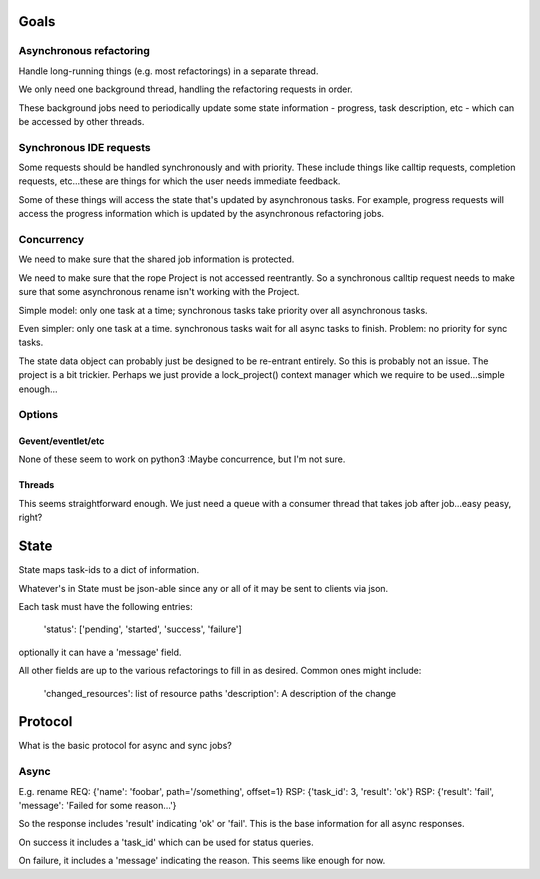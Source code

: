 Goals
=====

Asynchronous refactoring
------------------------

Handle long-running things (e.g. most refactorings) in a separate thread.

We only need one background thread, handling the refactoring requests
in order.

These background jobs need to periodically update some state
information - progress, task description, etc - which can be accessed
by other threads.

Synchronous IDE requests
------------------------

Some requests should be handled synchronously and with priority. These
include things like calltip requests, completion requests, etc...these
are things for which the user needs immediate feedback.

Some of these things will access the state that's updated by
asynchronous tasks. For example, progress requests will access the
progress information which is updated by the asynchronous refactoring jobs.

Concurrency
-----------

We need to make sure that the shared job information is protected.

We need to make sure that the rope Project is not accessed
reentrantly. So a synchronous calltip request needs to make sure that
some asynchronous rename isn't working with the Project.

Simple model: only one task at a time; synchronous tasks take priority
over all asynchronous tasks.

Even simpler: only one task at a time. synchronous tasks wait for all
async tasks to finish. Problem: no priority for sync tasks.

The state data object can probably just be designed to be re-entrant
entirely. So this is probably not an issue. The project is a bit
trickier. Perhaps we just provide a lock_project() context manager
which we require to be used...simple enough...

Options
-------

Gevent/eventlet/etc
~~~~~~~~~~~~~~~~~~~

None of these seem to work on python3 :\ Maybe concurrence, but I'm
not sure.

Threads
~~~~~~~

This seems straightforward enough. We just need a queue with a
consumer thread that takes job after job...easy peasy, right?

State
=====

State maps task-ids to a dict of information.

Whatever's in State must be json-able since any or all of it may be
sent to clients via json.

Each task must have the following entries:

  'status': ['pending', 'started', 'success', 'failure']

optionally it can have a 'message' field.

All other fields are up to the various refactorings to fill in as
desired. Common ones might include:

  'changed_resources': list of resource paths
  'description': A description of the change

Protocol
========

What is the basic protocol for async and sync jobs?

Async
-----

E.g. rename
REQ: {'name': 'foobar', path='/something', offset=1}
RSP: {'task_id': 3, 'result': 'ok'}
RSP: {'result': 'fail', 'message': 'Failed for some reason...'}

So the response includes 'result' indicating 'ok' or 'fail'. This is
the base information for all async responses.

On success it includes a 'task_id' which can be used for status
queries.

On failure, it includes a 'message' indicating the reason. This seems
like enough for now.
